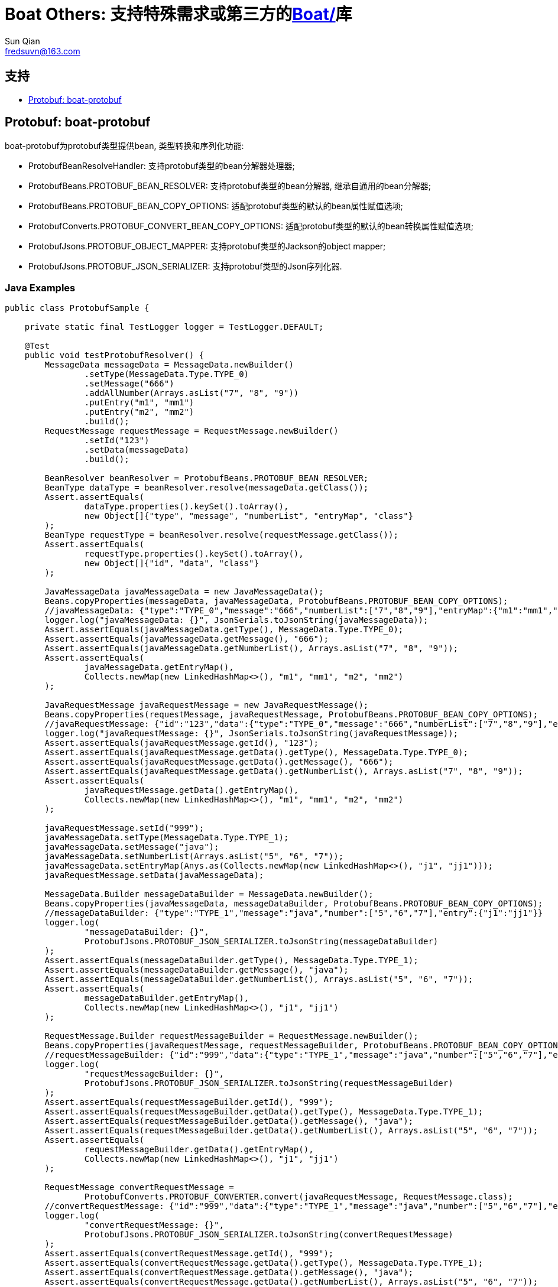 = Boat Others:  支持特殊需求或第三方的link:../[Boat/]库
Sun Qian <fredsuvn@163.com>
:encoding: UTF-8
:emaill: fredsuvn@163.com
:url: https://github.com/srclab-projects/boat
:qq: 1037555759
:license: https://www.apache.org/licenses/LICENSE-2.0.html[Apache 2.0 license]
:boat-version: 0.0.0

== 支持

* <<boat-protobuf>>

[#boat-protobuf]
== Protobuf: boat-protobuf

boat-protobuf为protobuf类型提供bean, 类型转换和序列化功能:

* ProtobufBeanResolveHandler: 支持protobuf类型的bean分解器处理器;
* ProtobufBeans.PROTOBUF_BEAN_RESOLVER: 支持protobuf类型的bean分解器, 继承自通用的bean分解器;
* ProtobufBeans.PROTOBUF_BEAN_COPY_OPTIONS: 适配protobuf类型的默认的bean属性赋值选项;
* ProtobufConverts.PROTOBUF_CONVERT_BEAN_COPY_OPTIONS: 适配protobuf类型的默认的bean转换属性赋值选项;
* ProtobufJsons.PROTOBUF_OBJECT_MAPPER: 支持protobuf类型的Jackson的object mapper;
* ProtobufJsons.PROTOBUF_JSON_SERIALIZER: 支持protobuf类型的Json序列化器.

=== Java Examples

[source,java]
----
public class ProtobufSample {

    private static final TestLogger logger = TestLogger.DEFAULT;

    @Test
    public void testProtobufResolver() {
        MessageData messageData = MessageData.newBuilder()
                .setType(MessageData.Type.TYPE_0)
                .setMessage("666")
                .addAllNumber(Arrays.asList("7", "8", "9"))
                .putEntry("m1", "mm1")
                .putEntry("m2", "mm2")
                .build();
        RequestMessage requestMessage = RequestMessage.newBuilder()
                .setId("123")
                .setData(messageData)
                .build();

        BeanResolver beanResolver = ProtobufBeans.PROTOBUF_BEAN_RESOLVER;
        BeanType dataType = beanResolver.resolve(messageData.getClass());
        Assert.assertEquals(
                dataType.properties().keySet().toArray(),
                new Object[]{"type", "message", "numberList", "entryMap", "class"}
        );
        BeanType requestType = beanResolver.resolve(requestMessage.getClass());
        Assert.assertEquals(
                requestType.properties().keySet().toArray(),
                new Object[]{"id", "data", "class"}
        );

        JavaMessageData javaMessageData = new JavaMessageData();
        Beans.copyProperties(messageData, javaMessageData, ProtobufBeans.PROTOBUF_BEAN_COPY_OPTIONS);
        //javaMessageData: {"type":"TYPE_0","message":"666","numberList":["7","8","9"],"entryMap":{"m1":"mm1","m2":"mm2"}}
        logger.log("javaMessageData: {}", JsonSerials.toJsonString(javaMessageData));
        Assert.assertEquals(javaMessageData.getType(), MessageData.Type.TYPE_0);
        Assert.assertEquals(javaMessageData.getMessage(), "666");
        Assert.assertEquals(javaMessageData.getNumberList(), Arrays.asList("7", "8", "9"));
        Assert.assertEquals(
                javaMessageData.getEntryMap(),
                Collects.newMap(new LinkedHashMap<>(), "m1", "mm1", "m2", "mm2")
        );

        JavaRequestMessage javaRequestMessage = new JavaRequestMessage();
        Beans.copyProperties(requestMessage, javaRequestMessage, ProtobufBeans.PROTOBUF_BEAN_COPY_OPTIONS);
        //javaRequestMessage: {"id":"123","data":{"type":"TYPE_0","message":"666","numberList":["7","8","9"],"entryMap":{"m1":"mm1","m2":"mm2"}}}
        logger.log("javaRequestMessage: {}", JsonSerials.toJsonString(javaRequestMessage));
        Assert.assertEquals(javaRequestMessage.getId(), "123");
        Assert.assertEquals(javaRequestMessage.getData().getType(), MessageData.Type.TYPE_0);
        Assert.assertEquals(javaRequestMessage.getData().getMessage(), "666");
        Assert.assertEquals(javaRequestMessage.getData().getNumberList(), Arrays.asList("7", "8", "9"));
        Assert.assertEquals(
                javaRequestMessage.getData().getEntryMap(),
                Collects.newMap(new LinkedHashMap<>(), "m1", "mm1", "m2", "mm2")
        );

        javaRequestMessage.setId("999");
        javaMessageData.setType(MessageData.Type.TYPE_1);
        javaMessageData.setMessage("java");
        javaMessageData.setNumberList(Arrays.asList("5", "6", "7"));
        javaMessageData.setEntryMap(Anys.as(Collects.newMap(new LinkedHashMap<>(), "j1", "jj1")));
        javaRequestMessage.setData(javaMessageData);

        MessageData.Builder messageDataBuilder = MessageData.newBuilder();
        Beans.copyProperties(javaMessageData, messageDataBuilder, ProtobufBeans.PROTOBUF_BEAN_COPY_OPTIONS);
        //messageDataBuilder: {"type":"TYPE_1","message":"java","number":["5","6","7"],"entry":{"j1":"jj1"}}
        logger.log(
                "messageDataBuilder: {}",
                ProtobufJsons.PROTOBUF_JSON_SERIALIZER.toJsonString(messageDataBuilder)
        );
        Assert.assertEquals(messageDataBuilder.getType(), MessageData.Type.TYPE_1);
        Assert.assertEquals(messageDataBuilder.getMessage(), "java");
        Assert.assertEquals(messageDataBuilder.getNumberList(), Arrays.asList("5", "6", "7"));
        Assert.assertEquals(
                messageDataBuilder.getEntryMap(),
                Collects.newMap(new LinkedHashMap<>(), "j1", "jj1")
        );

        RequestMessage.Builder requestMessageBuilder = RequestMessage.newBuilder();
        Beans.copyProperties(javaRequestMessage, requestMessageBuilder, ProtobufBeans.PROTOBUF_BEAN_COPY_OPTIONS);
        //requestMessageBuilder: {"id":"999","data":{"type":"TYPE_1","message":"java","number":["5","6","7"],"entry":{"j1":"jj1"}}}
        logger.log(
                "requestMessageBuilder: {}",
                ProtobufJsons.PROTOBUF_JSON_SERIALIZER.toJsonString(requestMessageBuilder)
        );
        Assert.assertEquals(requestMessageBuilder.getId(), "999");
        Assert.assertEquals(requestMessageBuilder.getData().getType(), MessageData.Type.TYPE_1);
        Assert.assertEquals(requestMessageBuilder.getData().getMessage(), "java");
        Assert.assertEquals(requestMessageBuilder.getData().getNumberList(), Arrays.asList("5", "6", "7"));
        Assert.assertEquals(
                requestMessageBuilder.getData().getEntryMap(),
                Collects.newMap(new LinkedHashMap<>(), "j1", "jj1")
        );

        RequestMessage convertRequestMessage =
                ProtobufConverts.PROTOBUF_CONVERTER.convert(javaRequestMessage, RequestMessage.class);
        //convertRequestMessage: {"id":"999","data":{"type":"TYPE_1","message":"java","number":["5","6","7"],"entry":{"j1":"jj1"}}}
        logger.log(
                "convertRequestMessage: {}",
                ProtobufJsons.PROTOBUF_JSON_SERIALIZER.toJsonString(convertRequestMessage)
        );
        Assert.assertEquals(convertRequestMessage.getId(), "999");
        Assert.assertEquals(convertRequestMessage.getData().getType(), MessageData.Type.TYPE_1);
        Assert.assertEquals(convertRequestMessage.getData().getMessage(), "java");
        Assert.assertEquals(convertRequestMessage.getData().getNumberList(), Arrays.asList("5", "6", "7"));
        Assert.assertEquals(
                convertRequestMessage.getData().getEntryMap(),
                Collects.newMap(new LinkedHashMap<>(), "j1", "jj1")
        );
    }

    public static class JavaRequestMessage {

        private String id;
        private JavaMessageData data;

        public String getId() {
            return id;
        }

        public void setId(String id) {
            this.id = id;
        }

        public JavaMessageData getData() {
            return data;
        }

        public void setData(JavaMessageData data) {
            this.data = data;
        }
    }

    public static class JavaMessageData {

        private MessageData.Type type;
        private String message;
        private List<String> numberList;
        private Map<String, String> entryMap;

        public MessageData.Type getType() {
            return type;
        }

        public void setType(MessageData.Type type) {
            this.type = type;
        }

        public String getMessage() {
            return message;
        }

        public void setMessage(String message) {
            this.message = message;
        }

        public List<String> getNumberList() {
            return numberList;
        }

        public void setNumberList(List<String> numberList) {
            this.numberList = numberList;
        }

        public Map<String, String> getEntryMap() {
            return entryMap;
        }

        public void setEntryMap(Map<String, String> entryMap) {
            this.entryMap = entryMap;
        }
    }
}
----

=== Kotlin Examples

[source,kotlin]
----
class ProtobufSample {
    @Test
    fun testProtobufResolver() {
        val messageData = MessageData.newBuilder()
            .setType(MessageData.Type.TYPE_0)
            .setMessage("666")
            .addAllNumber(Arrays.asList("7", "8", "9"))
            .putEntry("m1", "mm1")
            .putEntry("m2", "mm2")
            .build()
        val requestMessage = RequestMessage.newBuilder()
            .setId("123")
            .setData(messageData)
            .build()
        val beanResolver: BeanResolver = PROTOBUF_BEAN_RESOLVER
        val dataType = beanResolver.resolve(messageData.javaClass)
        Assert.assertEquals(
            dataType.properties.keys.toTypedArray(), arrayOf<Any>("type", "message", "numberList", "entryMap", "class")
        )
        val requestType = beanResolver.resolve(requestMessage.javaClass)
        Assert.assertEquals(
            requestType.properties.keys.toTypedArray(), arrayOf<Any>("id", "data", "class")
        )
        val javaMessageData = JavaMessageData()
        messageData.copyProperties(javaMessageData, PROTOBUF_BEAN_COPY_OPTIONS)
        //javaMessageData: {"type":"TYPE_0","message":"666","numberList":["7","8","9"],"entryMap":{"m1":"mm1","m2":"mm2"}}
        logger.log("javaMessageData: {}", javaMessageData.toJsonString())
        Assert.assertEquals(javaMessageData.type, MessageData.Type.TYPE_0)
        Assert.assertEquals(javaMessageData.message, "666")
        Assert.assertEquals(javaMessageData.numberList, listOf("7", "8", "9"))
        Assert.assertEquals(
            javaMessageData.entryMap,
            LinkedHashMap<Any, Any>().putEntries("m1", "mm1", "m2", "mm2")
        )
        val javaRequestMessage = JavaRequestMessage()
        requestMessage.copyProperties(javaRequestMessage, PROTOBUF_BEAN_COPY_OPTIONS)
        //javaRequestMessage: {"id":"123","data":{"type":"TYPE_0","message":"666","numberList":["7","8","9"],"entryMap":{"m1":"mm1","m2":"mm2"}}}
        logger.log("javaRequestMessage: {}", javaRequestMessage.toJsonString())
        Assert.assertEquals(javaRequestMessage.id, "123")
        Assert.assertEquals(javaRequestMessage.data!!.type, MessageData.Type.TYPE_0)
        Assert.assertEquals(javaRequestMessage.data!!.message, "666")
        Assert.assertEquals(javaRequestMessage.data!!.numberList, listOf("7", "8", "9"))
        Assert.assertEquals(
            javaRequestMessage.data!!.entryMap,
            LinkedHashMap<Any, Any>().putEntries("m1", "mm1", "m2", "mm2")
        )
        javaRequestMessage.id = "999"
        javaMessageData.type = MessageData.Type.TYPE_1
        javaMessageData.message = "java"
        javaMessageData.numberList = listOf("5", "6", "7")
        javaMessageData.entryMap = LinkedHashMap<Any, Any>().putEntries("j1", "jj1").asAny<Map<String?, String?>>()
        javaRequestMessage.data = javaMessageData
        val messageDataBuilder = MessageData.newBuilder()
        javaMessageData.copyProperties(messageDataBuilder, PROTOBUF_BEAN_COPY_OPTIONS)
        //messageDataBuilder: {"type":"TYPE_1","message":"java","number":["5","6","7"],"entry":{"j1":"jj1"}}
        logger.log(
            "messageDataBuilder: {}",
            PROTOBUF_JSON_SERIALIZER.toJsonString(messageDataBuilder)
        )
        Assert.assertEquals(messageDataBuilder.type, MessageData.Type.TYPE_1)
        Assert.assertEquals(messageDataBuilder.message, "java")
        Assert.assertEquals(messageDataBuilder.numberList, listOf("5", "6", "7"))
        Assert.assertEquals(
            messageDataBuilder.entryMap,
            LinkedHashMap<Any, Any>().putEntries("j1", "jj1")
        )
        val requestMessageBuilder = RequestMessage.newBuilder()
        javaRequestMessage.copyProperties(requestMessageBuilder, PROTOBUF_BEAN_COPY_OPTIONS)
        //requestMessageBuilder: {"id":"999","data":{"type":"TYPE_1","message":"java","number":["5","6","7"],"entry":{"j1":"jj1"}}}
        logger.log(
            "requestMessageBuilder: {}",
            PROTOBUF_JSON_SERIALIZER.toJsonString(requestMessageBuilder)
        )
        Assert.assertEquals(requestMessageBuilder.id, "999")
        Assert.assertEquals(requestMessageBuilder.data.type, MessageData.Type.TYPE_1)
        Assert.assertEquals(requestMessageBuilder.data.message, "java")
        Assert.assertEquals(requestMessageBuilder.data.numberList, listOf("5", "6", "7"))
        Assert.assertEquals(
            requestMessageBuilder.data.entryMap,
            LinkedHashMap<Any, Any>().putEntries("j1", "jj1")
        )
        val convertRequestMessage: RequestMessage =
            PROTOBUF_CONVERTER.convert<RequestMessage>(javaRequestMessage, RequestMessage::class.java)
        //convertRequestMessage: {"id":"999","data":{"type":"TYPE_1","message":"java","number":["5","6","7"],"entry":{"j1":"jj1"}}}
        logger.log(
            "convertRequestMessage: {}",
            PROTOBUF_JSON_SERIALIZER.toJsonString(convertRequestMessage)
        )
        Assert.assertEquals(convertRequestMessage.id, "999")
        Assert.assertEquals(convertRequestMessage.data.type, MessageData.Type.TYPE_1)
        Assert.assertEquals(convertRequestMessage.data.message, "java")
        Assert.assertEquals(convertRequestMessage.data.numberList, listOf("5", "6", "7"))
        Assert.assertEquals(
            convertRequestMessage.data.entryMap,
            LinkedHashMap<Any, Any>().putEntries("j1", "jj1")
        )
    }

    class JavaRequestMessage {
        var id: String? = null
        var data: JavaMessageData? = null
    }

    class JavaMessageData {
        var type: MessageData.Type? = null
        var message: String? = null
        var numberList: List<String?>? = null
        var entryMap: Map<String?, String?>? = null
    }

    companion object {
        private val logger = TestLogger.DEFAULT
    }
}
----

[#contact]
== 贡献和联系方式

* {emaill}
* {url}
* QQ group: 1037555759

[#license]
== License

{license}